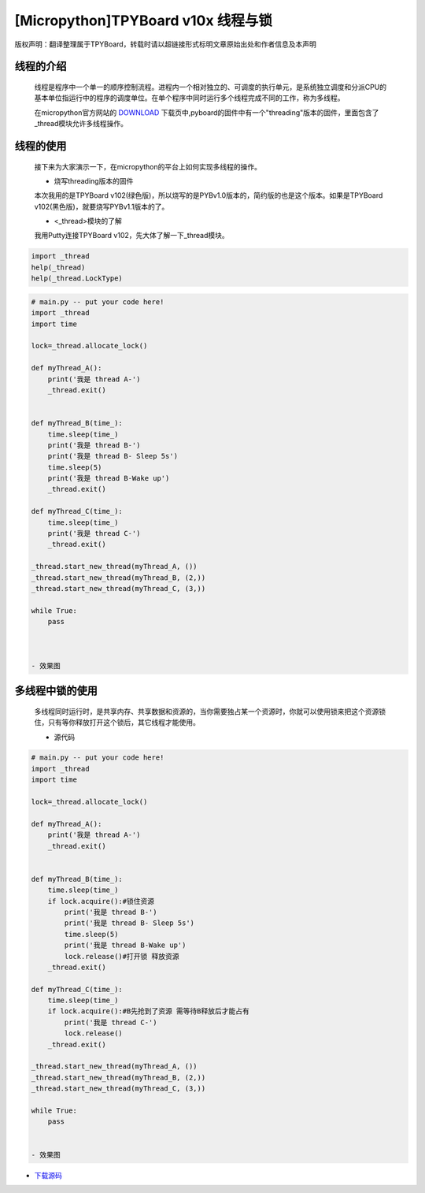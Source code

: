.. _quickref:

[Micropython]TPYBoard v10x 线程与锁
========================================================

版权声明：翻译整理属于TPYBoard，转载时请以超链接形式标明文章原始出处和作者信息及本声明


线程的介绍
---------------------
   
    线程是程序中一个单一的顺序控制流程。进程内一个相对独立的、可调度的执行单元，是系统独立调度和分派CPU的基本单位指运行中的程序的调度单位。在单个程序中同时运行多个线程完成不同的工作，称为多线程。

    在micropython官方网站的 `DOWNLOAD <http://micropython.org/download>`_ 下载页中,pyboard的固件中有一个"threading"版本的固件，里面包含了_thread模块允许多线程操作。


线程的使用
---------------------

    接下来为大家演示一下，在micropython的平台上如何实现多线程的操作。
    
    - 烧写threading版本的固件
    
    本次我用的是TPYBoard v102(绿色版)，所以烧写的是PYBv1.0版本的，简约版的也是这个版本。如果是TPYBoard v102(黑色版)，就要烧写PYBv1.1版本的了。

    - <_thread>模块的了解
    
    我用Putty连接TPYBoard v102，先大体了解一下_thread模块。
    
.. code-block:: python    
    
    import _thread
    help(_thread)
    help(_thread.LockType)



.. image:: ../img/thread_1.png


    
    - 源代码

.. code-block:: python

    # main.py -- put your code here!
    import _thread
    import time
     
    lock=_thread.allocate_lock()
     
    def myThread_A():
        print('我是 thread A-')
        _thread.exit()
     
     
    def myThread_B(time_):
        time.sleep(time_)
        print('我是 thread B-')
        print('我是 thread B- Sleep 5s')
        time.sleep(5)
        print('我是 thread B-Wake up')
        _thread.exit()
     
    def myThread_C(time_):
        time.sleep(time_)
        print('我是 thread C-')
        _thread.exit()
     
    _thread.start_new_thread(myThread_A, ())
    _thread.start_new_thread(myThread_B, (2,))
    _thread.start_new_thread(myThread_C, (3,))
     
    while True:
        pass



    - 效果图
    
.. image:: ../img/thread_2.png
    

    
多线程中锁的使用
---------------------

    多线程同时运行时，是共享内存、共享数据和资源的，当你需要独占某一个资源时，你就可以使用锁来把这个资源锁住，只有等你释放打开这个锁后，其它线程才能使用。
    
    

    - 源代码
    
.. code-block:: python

    # main.py -- put your code here!
    import _thread
    import time
     
    lock=_thread.allocate_lock()
     
    def myThread_A():
        print('我是 thread A-')
        _thread.exit()
     
     
    def myThread_B(time_):
        time.sleep(time_)
        if lock.acquire():#锁住资源
            print('我是 thread B-')
            print('我是 thread B- Sleep 5s')
            time.sleep(5)
            print('我是 thread B-Wake up')
            lock.release()#打开锁 释放资源
        _thread.exit()
     
    def myThread_C(time_):
        time.sleep(time_)
        if lock.acquire():#B先抢到了资源 需等待B释放后才能占有
            print('我是 thread C-')
            lock.release()
        _thread.exit()
     
    _thread.start_new_thread(myThread_A, ())
    _thread.start_new_thread(myThread_B, (2,))
    _thread.start_new_thread(myThread_C, (3,))
     
    while True:
        pass
    
    
    - 效果图
    
.. image:: ../img/thread_3.png

- `下载源码 <https://github.com/TPYBoard/TPYBoard-v10x>`_
